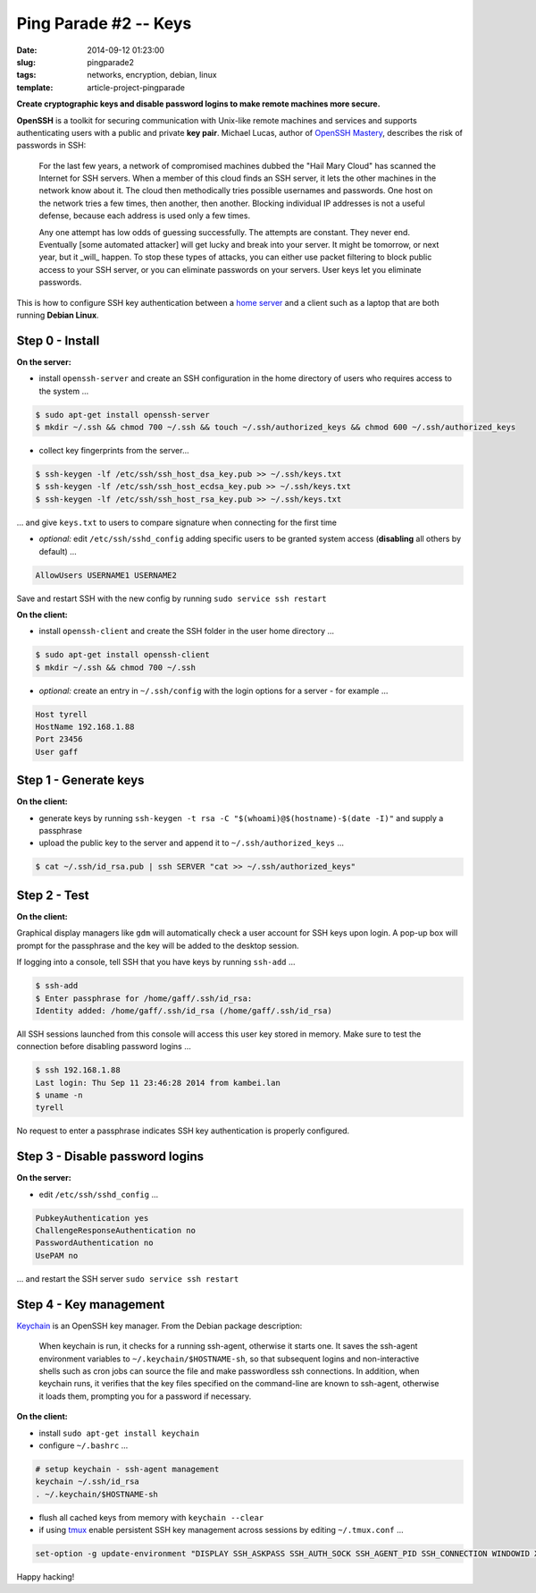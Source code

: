 ======================
Ping Parade #2 -- Keys
======================

:date: 2014-09-12 01:23:00
:slug: pingparade2
:tags: networks, encryption, debian, linux
:template: article-project-pingparade

**Create cryptographic keys and disable password logins to make remote machines more secure.**

.. image:: images/pingparade2-0.png
    :alt: OpenSSH
    :width: 960px
    :height: 500px

**OpenSSH** is a toolkit for securing communication with Unix-like remote machines and services and supports authenticating users with a public and private **key pair**. Michael Lucas, author of `OpenSSH Mastery <https://www.michaelwlucas.com/nonfiction/ssh-mastery>`_, describes the risk of passwords in SSH:

    For the last few years, a network of compromised machines dubbed the "Hail Mary Cloud" has scanned the Internet for SSH servers. When a member of this cloud finds an SSH server, it lets the other machines in the network know about it. The cloud then methodically tries possible usernames and passwords. One host on the network tries a few times, then another, then another. Blocking individual IP addresses is not a useful defense, because each address is used only a few times.

    Any one attempt has low odds of guessing successfully. The attempts are constant. They never end. Eventually [some automated attacker] will get lucky and break into your server. It might be tomorrow, or next year, but it _will_ happen. To stop these types of attacks, you can either use packet filtering to block public access to your SSH server, or you can eliminate passwords on your servers. User keys let you eliminate passwords.

This is how to configure SSH key authentication between a `home server <http://www.circuidipity.com/pingparade1.html>`_ and a client such as a laptop that are both running **Debian Linux**.

Step 0 - Install                                             
================

**On the server:**                                                                
               
* install ``openssh-server`` and create an SSH configuration in the home directory of users who requires access to the system ...

.. code-block:: bash                                                                
                                                                                    
    $ sudo apt-get install openssh-server                                           
    $ mkdir ~/.ssh && chmod 700 ~/.ssh && touch ~/.ssh/authorized_keys && chmod 600 ~/.ssh/authorized_keys
                                                                                    
* collect key fingerprints from the server...                                                      
                                                                                    
.. code-block:: bash                                                                
                                                                                    
    $ ssh-keygen -lf /etc/ssh/ssh_host_dsa_key.pub >> ~/.ssh/keys.txt               
    $ ssh-keygen -lf /etc/ssh/ssh_host_ecdsa_key.pub >> ~/.ssh/keys.txt             
    $ ssh-keygen -lf /etc/ssh/ssh_host_rsa_key.pub >> ~/.ssh/keys.txt               
                                                                                    
... and give ``keys.txt`` to users to compare signature when connecting for the first time            
                                                                                    
* *optional:* edit ``/etc/ssh/sshd_config`` adding specific users to be granted system access (**disabling** all others by default) ...

.. code-block:: bash
                                                                                    
  AllowUsers USERNAME1 USERNAME2

Save and restart SSH with the new config by running ``sudo service ssh restart``                           
                                                                                    
**On the client:**                                                                

* install ``openssh-client`` and create the SSH folder in the user home directory ...

.. code-block:: bash                                                                
                                                                                    
  $ sudo apt-get install openssh-client                                             
  $ mkdir ~/.ssh && chmod 700 ~/.ssh                                                
                                                                                    
* *optional:* create an entry in ``~/.ssh/config`` with the login options for a server - for example ...                              
                                                                                    
.. code-block:: bash                                                                
                                                                                    
    Host tyrell                                                                     
    HostName 192.168.1.88                                                        
    Port 23456                                                                      
    User gaff                                                                       
     
Step 1 - Generate keys                                                                   
======================

**On the client:**                                                            
                                                                                
* generate keys by running ``ssh-keygen -t rsa -C "$(whoami)@$(hostname)-$(date -I)"`` and supply a passphrase     
                                                                                
* upload the public key to the server and append it to ``~/.ssh/authorized_keys`` ...             
                                                                                
.. code-block:: bash                                                            
                                                                                
    $ cat ~/.ssh/id_rsa.pub | ssh SERVER "cat >> ~/.ssh/authorized_keys"        

Step 2 - Test
=============

**On the client:**

Graphical display managers like ``gdm`` will automatically check a user account for SSH keys upon login. A pop-up box will prompt for the passphrase and the key will be added to the desktop session.

If logging into a console, tell SSH that you have keys by running ``ssh-add`` ...

.. code-block:: bash

    $ ssh-add
    $ Enter passphrase for /home/gaff/.ssh/id_rsa:
    Identity added: /home/gaff/.ssh/id_rsa (/home/gaff/.ssh/id_rsa)

All SSH sessions launched from this console will access this user key stored in memory. Make sure to test the connection before disabling password logins ...

.. code-block:: bash

    $ ssh 192.168.1.88
    Last login: Thu Sep 11 23:46:28 2014 from kambei.lan
    $ uname -n
    tyrell

No request to enter a passphrase indicates SSH key authentication is properly configured.    

Step 3 - Disable password logins                                                
================================

**On the server:**                                                               
                                                                                
* edit ``/etc/ssh/sshd_config`` ...                                                
                                                                                
.. code-block:: bash                                                            
                                                                                
    PubkeyAuthentication yes                                                    
    ChallengeResponseAuthentication no                                          
    PasswordAuthentication no                                                   
    UsePAM no                                                                   
                                                                                
... and restart the SSH server ``sudo service ssh restart``                                               
                                  
Step 4 - Key management                                                     
=======================

`Keychain <http://www.funtoo.org/Keychain>`_ is an OpenSSH key manager. From the Debian package description:

    When keychain is run, it checks for a running ssh-agent, otherwise it starts one. It saves the ssh-agent environment variables to ``~/.keychain/$HOSTNAME-sh``, so that subsequent logins and non-interactive shells such as cron jobs can source the file and make passwordless ssh connections.  In addition, when keychain runs, it verifies that the key files specified on the command-line are known to ssh-agent, otherwise it loads them, prompting you for a password if necessary.

**On the client:**                                                            
                                                                                
* install ``sudo apt-get install keychain``                                             
                                                                                
* configure ``~/.bashrc`` ...                                                           
                                                                                
.. code-block:: bash                                                            
                                                                                
    # setup keychain - ssh-agent management                                     
    keychain ~/.ssh/id_rsa                                                      
    . ~/.keychain/$HOSTNAME-sh                                                  
                                                                                
* flush all cached keys from memory with ``keychain --clear``                   
                                                                                
* if using `tmux <http://www.circuidipity.com/tmux.html>`_ enable persistent SSH key management across sessions by editing ``~/.tmux.conf`` ...                                                   
                                                                                
.. code-block:: bash                                                            
                                                                                
    set-option -g update-environment "DISPLAY SSH_ASKPASS SSH_AUTH_SOCK SSH_AGENT_PID SSH_CONNECTION WINDOWID XAUTHORITY"

Happy hacking!
